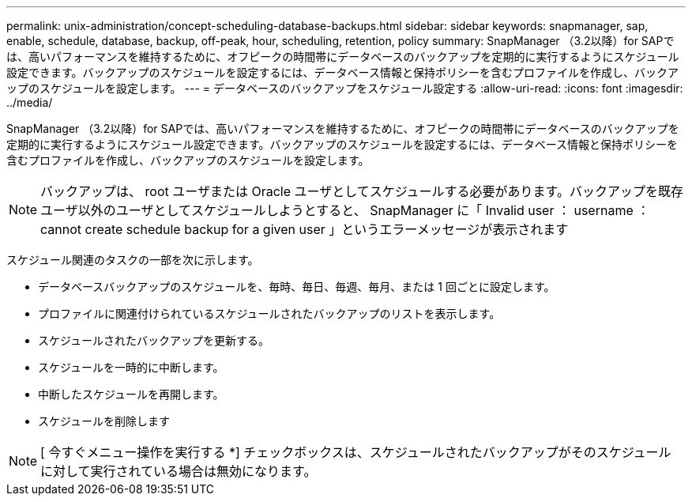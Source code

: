 ---
permalink: unix-administration/concept-scheduling-database-backups.html 
sidebar: sidebar 
keywords: snapmanager, sap, enable, schedule, database, backup, off-peak, hour, scheduling, retention, policy 
summary: SnapManager （3.2以降）for SAPでは、高いパフォーマンスを維持するために、オフピークの時間帯にデータベースのバックアップを定期的に実行するようにスケジュール設定できます。バックアップのスケジュールを設定するには、データベース情報と保持ポリシーを含むプロファイルを作成し、バックアップのスケジュールを設定します。 
---
= データベースのバックアップをスケジュール設定する
:allow-uri-read: 
:icons: font
:imagesdir: ../media/


[role="lead"]
SnapManager （3.2以降）for SAPでは、高いパフォーマンスを維持するために、オフピークの時間帯にデータベースのバックアップを定期的に実行するようにスケジュール設定できます。バックアップのスケジュールを設定するには、データベース情報と保持ポリシーを含むプロファイルを作成し、バックアップのスケジュールを設定します。


NOTE: バックアップは、 root ユーザまたは Oracle ユーザとしてスケジュールする必要があります。バックアップを既存ユーザ以外のユーザとしてスケジュールしようとすると、 SnapManager に「 Invalid user ： username ： cannot create schedule backup for a given user 」というエラーメッセージが表示されます

スケジュール関連のタスクの一部を次に示します。

* データベースバックアップのスケジュールを、毎時、毎日、毎週、毎月、または 1 回ごとに設定します。
* プロファイルに関連付けられているスケジュールされたバックアップのリストを表示します。
* スケジュールされたバックアップを更新する。
* スケジュールを一時的に中断します。
* 中断したスケジュールを再開します。
* スケジュールを削除します



NOTE: [ 今すぐメニュー操作を実行する *] チェックボックスは、スケジュールされたバックアップがそのスケジュールに対して実行されている場合は無効になります。
